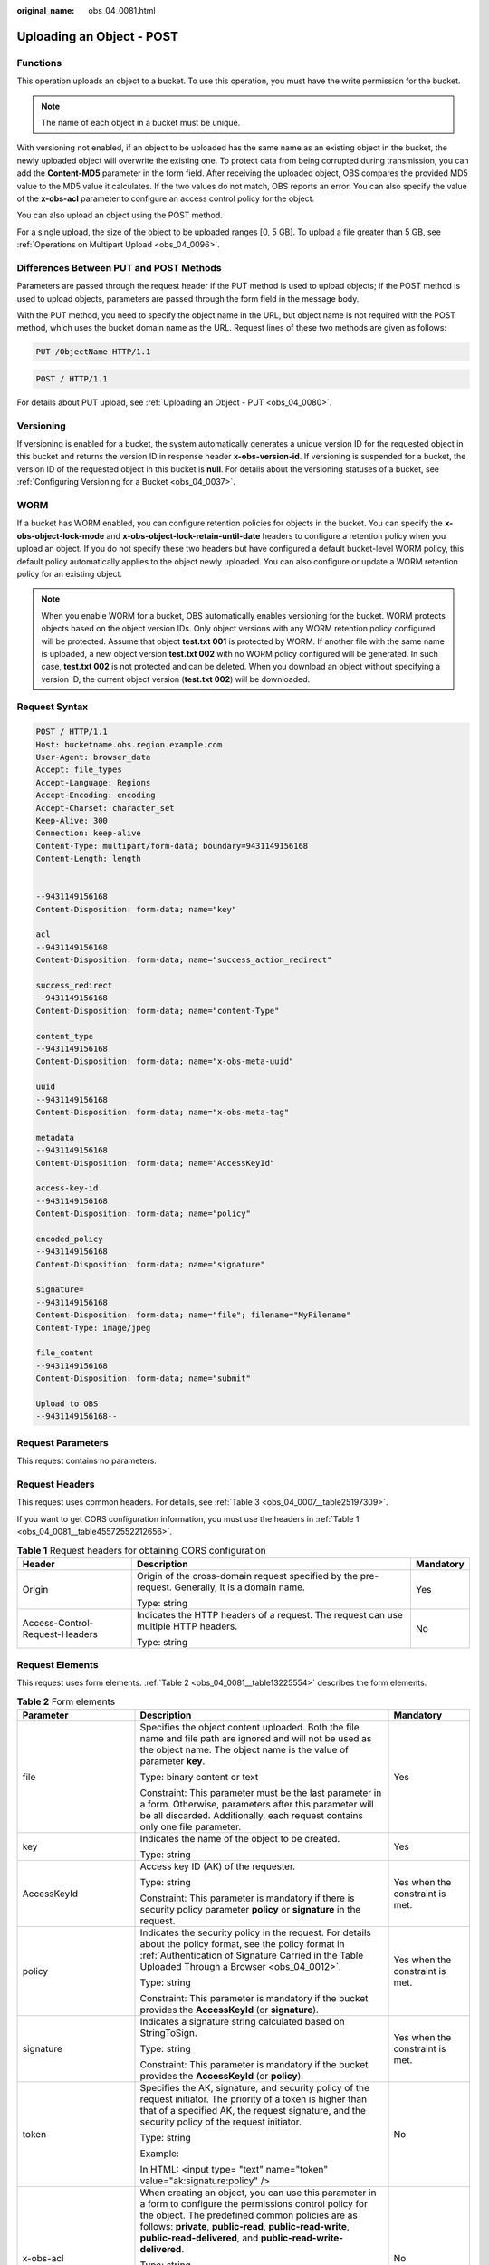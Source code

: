 :original_name: obs_04_0081.html

.. _obs_04_0081:

Uploading an Object - POST
==========================

Functions
---------

This operation uploads an object to a bucket. To use this operation, you must have the write permission for the bucket.

.. note::

   The name of each object in a bucket must be unique.

With versioning not enabled, if an object to be uploaded has the same name as an existing object in the bucket, the newly uploaded object will overwrite the existing one. To protect data from being corrupted during transmission, you can add the **Content-MD5** parameter in the form field. After receiving the uploaded object, OBS compares the provided MD5 value to the MD5 value it calculates. If the two values do not match, OBS reports an error. You can also specify the value of the **x-obs-acl** parameter to configure an access control policy for the object.

You can also upload an object using the POST method.

For a single upload, the size of the object to be uploaded ranges [0, 5 GB]. To upload a file greater than 5 GB, see :ref:`Operations on Multipart Upload <obs_04_0096>`.

Differences Between PUT and POST Methods
----------------------------------------

Parameters are passed through the request header if the PUT method is used to upload objects; if the POST method is used to upload objects, parameters are passed through the form field in the message body.

With the PUT method, you need to specify the object name in the URL, but object name is not required with the POST method, which uses the bucket domain name as the URL. Request lines of these two methods are given as follows:

.. code-block:: text

   PUT /ObjectName HTTP/1.1

.. code-block:: text

   POST / HTTP/1.1

For details about PUT upload, see :ref:`Uploading an Object - PUT <obs_04_0080>`.

Versioning
----------

If versioning is enabled for a bucket, the system automatically generates a unique version ID for the requested object in this bucket and returns the version ID in response header **x-obs-version-id**. If versioning is suspended for a bucket, the version ID of the requested object in this bucket is **null**. For details about the versioning statuses of a bucket, see :ref:`Configuring Versioning for a Bucket <obs_04_0037>`.

WORM
----

If a bucket has WORM enabled, you can configure retention policies for objects in the bucket. You can specify the **x-obs-object-lock-mode** and **x-obs-object-lock-retain-until-date** headers to configure a retention policy when you upload an object. If you do not specify these two headers but have configured a default bucket-level WORM policy, this default policy automatically applies to the object newly uploaded. You can also configure or update a WORM retention policy for an existing object.

.. note::

   When you enable WORM for a bucket, OBS automatically enables versioning for the bucket. WORM protects objects based on the object version IDs. Only object versions with any WORM retention policy configured will be protected. Assume that object **test.txt 001** is protected by WORM. If another file with the same name is uploaded, a new object version **test.txt 002** with no WORM policy configured will be generated. In such case, **test.txt 002** is not protected and can be deleted. When you download an object without specifying a version ID, the current object version (**test.txt 002**) will be downloaded.

Request Syntax
--------------

.. code-block:: text

   POST / HTTP/1.1
   Host: bucketname.obs.region.example.com
   User-Agent: browser_data
   Accept: file_types
   Accept-Language: Regions
   Accept-Encoding: encoding
   Accept-Charset: character_set
   Keep-Alive: 300
   Connection: keep-alive
   Content-Type: multipart/form-data; boundary=9431149156168
   Content-Length: length


   --9431149156168
   Content-Disposition: form-data; name="key"

   acl
   --9431149156168
   Content-Disposition: form-data; name="success_action_redirect"

   success_redirect
   --9431149156168
   Content-Disposition: form-data; name="content-Type"

   content_type
   --9431149156168
   Content-Disposition: form-data; name="x-obs-meta-uuid"

   uuid
   --9431149156168
   Content-Disposition: form-data; name="x-obs-meta-tag"

   metadata
   --9431149156168
   Content-Disposition: form-data; name="AccessKeyId"

   access-key-id
   --9431149156168
   Content-Disposition: form-data; name="policy"

   encoded_policy
   --9431149156168
   Content-Disposition: form-data; name="signature"

   signature=
   --9431149156168
   Content-Disposition: form-data; name="file"; filename="MyFilename"
   Content-Type: image/jpeg

   file_content
   --9431149156168
   Content-Disposition: form-data; name="submit"

   Upload to OBS
   --9431149156168--

Request Parameters
------------------

This request contains no parameters.

Request Headers
---------------

This request uses common headers. For details, see :ref:`Table 3 <obs_04_0007__table25197309>`.

If you want to get CORS configuration information, you must use the headers in :ref:`Table 1 <obs_04_0081__table45572552212656>`.

.. _obs_04_0081__table45572552212656:

.. table:: **Table 1** Request headers for obtaining CORS configuration

   +--------------------------------+--------------------------------------------------------------------------------------------------+-----------------------+
   | Header                         | Description                                                                                      | Mandatory             |
   +================================+==================================================================================================+=======================+
   | Origin                         | Origin of the cross-domain request specified by the pre-request. Generally, it is a domain name. | Yes                   |
   |                                |                                                                                                  |                       |
   |                                | Type: string                                                                                     |                       |
   +--------------------------------+--------------------------------------------------------------------------------------------------+-----------------------+
   | Access-Control-Request-Headers | Indicates the HTTP headers of a request. The request can use multiple HTTP headers.              | No                    |
   |                                |                                                                                                  |                       |
   |                                | Type: string                                                                                     |                       |
   +--------------------------------+--------------------------------------------------------------------------------------------------+-----------------------+

Request Elements
----------------

This request uses form elements. :ref:`Table 2 <obs_04_0081__table13225554>` describes the form elements.

.. _obs_04_0081__table13225554:

.. table:: **Table 2** Form elements

   +-------------------------------------+-----------------------------------------------------------------------------------------------------------------------------------------------------------------------------------------------------------------------------------------------------------------------------------------------------------------+---------------------------------------------------------------------------+
   | Parameter                           | Description                                                                                                                                                                                                                                                                                                     | Mandatory                                                                 |
   +=====================================+=================================================================================================================================================================================================================================================================================================================+===========================================================================+
   | file                                | Specifies the object content uploaded. Both the file name and file path are ignored and will not be used as the object name. The object name is the value of parameter **key**.                                                                                                                                 | Yes                                                                       |
   |                                     |                                                                                                                                                                                                                                                                                                                 |                                                                           |
   |                                     | Type: binary content or text                                                                                                                                                                                                                                                                                    |                                                                           |
   |                                     |                                                                                                                                                                                                                                                                                                                 |                                                                           |
   |                                     | Constraint: This parameter must be the last parameter in a form. Otherwise, parameters after this parameter will be all discarded. Additionally, each request contains only one file parameter.                                                                                                                 |                                                                           |
   +-------------------------------------+-----------------------------------------------------------------------------------------------------------------------------------------------------------------------------------------------------------------------------------------------------------------------------------------------------------------+---------------------------------------------------------------------------+
   | key                                 | Indicates the name of the object to be created.                                                                                                                                                                                                                                                                 | Yes                                                                       |
   |                                     |                                                                                                                                                                                                                                                                                                                 |                                                                           |
   |                                     | Type: string                                                                                                                                                                                                                                                                                                    |                                                                           |
   +-------------------------------------+-----------------------------------------------------------------------------------------------------------------------------------------------------------------------------------------------------------------------------------------------------------------------------------------------------------------+---------------------------------------------------------------------------+
   | AccessKeyId                         | Access key ID (AK) of the requester.                                                                                                                                                                                                                                                                            | Yes when the constraint is met.                                           |
   |                                     |                                                                                                                                                                                                                                                                                                                 |                                                                           |
   |                                     | Type: string                                                                                                                                                                                                                                                                                                    |                                                                           |
   |                                     |                                                                                                                                                                                                                                                                                                                 |                                                                           |
   |                                     | Constraint: This parameter is mandatory if there is security policy parameter **policy** or **signature** in the request.                                                                                                                                                                                       |                                                                           |
   +-------------------------------------+-----------------------------------------------------------------------------------------------------------------------------------------------------------------------------------------------------------------------------------------------------------------------------------------------------------------+---------------------------------------------------------------------------+
   | policy                              | Indicates the security policy in the request. For details about the policy format, see the policy format in :ref:`Authentication of Signature Carried in the Table Uploaded Through a Browser <obs_04_0012>`.                                                                                                   | Yes when the constraint is met.                                           |
   |                                     |                                                                                                                                                                                                                                                                                                                 |                                                                           |
   |                                     | Type: string                                                                                                                                                                                                                                                                                                    |                                                                           |
   |                                     |                                                                                                                                                                                                                                                                                                                 |                                                                           |
   |                                     | Constraint: This parameter is mandatory if the bucket provides the **AccessKeyId** (or **signature**).                                                                                                                                                                                                          |                                                                           |
   +-------------------------------------+-----------------------------------------------------------------------------------------------------------------------------------------------------------------------------------------------------------------------------------------------------------------------------------------------------------------+---------------------------------------------------------------------------+
   | signature                           | Indicates a signature string calculated based on StringToSign.                                                                                                                                                                                                                                                  | Yes when the constraint is met.                                           |
   |                                     |                                                                                                                                                                                                                                                                                                                 |                                                                           |
   |                                     | Type: string                                                                                                                                                                                                                                                                                                    |                                                                           |
   |                                     |                                                                                                                                                                                                                                                                                                                 |                                                                           |
   |                                     | Constraint: This parameter is mandatory if the bucket provides the **AccessKeyId** (or **policy**).                                                                                                                                                                                                             |                                                                           |
   +-------------------------------------+-----------------------------------------------------------------------------------------------------------------------------------------------------------------------------------------------------------------------------------------------------------------------------------------------------------------+---------------------------------------------------------------------------+
   | token                               | Specifies the AK, signature, and security policy of the request initiator. The priority of a token is higher than that of a specified AK, the request signature, and the security policy of the request initiator.                                                                                              | No                                                                        |
   |                                     |                                                                                                                                                                                                                                                                                                                 |                                                                           |
   |                                     | Type: string                                                                                                                                                                                                                                                                                                    |                                                                           |
   |                                     |                                                                                                                                                                                                                                                                                                                 |                                                                           |
   |                                     | Example:                                                                                                                                                                                                                                                                                                        |                                                                           |
   |                                     |                                                                                                                                                                                                                                                                                                                 |                                                                           |
   |                                     | In HTML: <input type= "text" name="token" value="ak:signature:policy" />                                                                                                                                                                                                                                        |                                                                           |
   +-------------------------------------+-----------------------------------------------------------------------------------------------------------------------------------------------------------------------------------------------------------------------------------------------------------------------------------------------------------------+---------------------------------------------------------------------------+
   | x-obs-acl                           | When creating an object, you can use this parameter in a form to configure the permissions control policy for the object. The predefined common policies are as follows: **private**, **public-read**, **public-read-write**, **public-read-delivered**, and **public-read-write-delivered**.                   | No                                                                        |
   |                                     |                                                                                                                                                                                                                                                                                                                 |                                                                           |
   |                                     | Type: string                                                                                                                                                                                                                                                                                                    |                                                                           |
   |                                     |                                                                                                                                                                                                                                                                                                                 |                                                                           |
   |                                     | Examples:                                                                                                                                                                                                                                                                                                       |                                                                           |
   |                                     |                                                                                                                                                                                                                                                                                                                 |                                                                           |
   |                                     | In POLICY: {"acl": "public-read" }                                                                                                                                                                                                                                                                              |                                                                           |
   |                                     |                                                                                                                                                                                                                                                                                                                 |                                                                           |
   |                                     | In HTML: <input type="text" name="acl" value="public-read" />                                                                                                                                                                                                                                                   |                                                                           |
   +-------------------------------------+-----------------------------------------------------------------------------------------------------------------------------------------------------------------------------------------------------------------------------------------------------------------------------------------------------------------+---------------------------------------------------------------------------+
   | x-obs-grant-read                    | When creating an object, you can use this parameter to grant all users in a domain the permissions to read the object and obtain the object metadata.                                                                                                                                                           | No                                                                        |
   |                                     |                                                                                                                                                                                                                                                                                                                 |                                                                           |
   |                                     | Type: string                                                                                                                                                                                                                                                                                                    |                                                                           |
   |                                     |                                                                                                                                                                                                                                                                                                                 |                                                                           |
   |                                     | Examples:                                                                                                                                                                                                                                                                                                       |                                                                           |
   |                                     |                                                                                                                                                                                                                                                                                                                 |                                                                           |
   |                                     | In POLICY: {'grant-read': 'id=domainId1' },                                                                                                                                                                                                                                                                     |                                                                           |
   |                                     |                                                                                                                                                                                                                                                                                                                 |                                                                           |
   |                                     | In HTML: <input type="text" name="grant-read" value="id=domainId1" />                                                                                                                                                                                                                                           |                                                                           |
   +-------------------------------------+-----------------------------------------------------------------------------------------------------------------------------------------------------------------------------------------------------------------------------------------------------------------------------------------------------------------+---------------------------------------------------------------------------+
   | x-obs-grant-read-acp                | When creating an object, you can use this parameter to grant all users in a domain the permission to obtain the object ACL.                                                                                                                                                                                     | No                                                                        |
   |                                     |                                                                                                                                                                                                                                                                                                                 |                                                                           |
   |                                     | Type: string                                                                                                                                                                                                                                                                                                    |                                                                           |
   |                                     |                                                                                                                                                                                                                                                                                                                 |                                                                           |
   |                                     | Examples:                                                                                                                                                                                                                                                                                                       |                                                                           |
   |                                     |                                                                                                                                                                                                                                                                                                                 |                                                                           |
   |                                     | In POLICY: {"grant-read-acp": "id=domainId1" },                                                                                                                                                                                                                                                                 |                                                                           |
   |                                     |                                                                                                                                                                                                                                                                                                                 |                                                                           |
   |                                     | In HTML: <input type="text" name="grant-read-acp" value="id=domainId1" />                                                                                                                                                                                                                                       |                                                                           |
   +-------------------------------------+-----------------------------------------------------------------------------------------------------------------------------------------------------------------------------------------------------------------------------------------------------------------------------------------------------------------+---------------------------------------------------------------------------+
   | x-obs-grant-write-acp               | When creating an object, you can use this parameter to grant all users in a domain the permission to write the object ACL.                                                                                                                                                                                      | No                                                                        |
   |                                     |                                                                                                                                                                                                                                                                                                                 |                                                                           |
   |                                     | Type: string                                                                                                                                                                                                                                                                                                    |                                                                           |
   |                                     |                                                                                                                                                                                                                                                                                                                 |                                                                           |
   |                                     | Examples:                                                                                                                                                                                                                                                                                                       |                                                                           |
   |                                     |                                                                                                                                                                                                                                                                                                                 |                                                                           |
   |                                     | In POLICY: {"grant-write-acp": "id=domainId1" },                                                                                                                                                                                                                                                                |                                                                           |
   |                                     |                                                                                                                                                                                                                                                                                                                 |                                                                           |
   |                                     | In HTML: <input type="text" name="grant-write-acp" value="id=domainId1" />                                                                                                                                                                                                                                      |                                                                           |
   +-------------------------------------+-----------------------------------------------------------------------------------------------------------------------------------------------------------------------------------------------------------------------------------------------------------------------------------------------------------------+---------------------------------------------------------------------------+
   | x-obs-grant-full-control            | When creating an object, you can use this parameter to grant all users in a domain the permissions to read the object, obtain the object metadata and ACL, and write the object ACL.                                                                                                                            | No                                                                        |
   |                                     |                                                                                                                                                                                                                                                                                                                 |                                                                           |
   |                                     | Type: string                                                                                                                                                                                                                                                                                                    |                                                                           |
   |                                     |                                                                                                                                                                                                                                                                                                                 |                                                                           |
   |                                     | Examples:                                                                                                                                                                                                                                                                                                       |                                                                           |
   |                                     |                                                                                                                                                                                                                                                                                                                 |                                                                           |
   |                                     | In POLICY: {"grant-full-control": "id=domainId1" },                                                                                                                                                                                                                                                             |                                                                           |
   |                                     |                                                                                                                                                                                                                                                                                                                 |                                                                           |
   |                                     | In HTML: <input type="text" name="grant-full-control" value="id=domainId1" />                                                                                                                                                                                                                                   |                                                                           |
   +-------------------------------------+-----------------------------------------------------------------------------------------------------------------------------------------------------------------------------------------------------------------------------------------------------------------------------------------------------------------+---------------------------------------------------------------------------+
   | Cache-Control,                      | Standard HTTP parameters. OBS records these parameters and returns them when you later download an object or send a HEAD Object request.                                                                                                                                                                        | No                                                                        |
   |                                     |                                                                                                                                                                                                                                                                                                                 |                                                                           |
   | Content-Type,                       | Type: string                                                                                                                                                                                                                                                                                                    |                                                                           |
   |                                     |                                                                                                                                                                                                                                                                                                                 |                                                                           |
   | Content-Disposition,                | Examples:                                                                                                                                                                                                                                                                                                       |                                                                           |
   |                                     |                                                                                                                                                                                                                                                                                                                 |                                                                           |
   | Content-Encoding                    | In POLICY: ["starts-with", "$Content-Type", "text/"],                                                                                                                                                                                                                                                           |                                                                           |
   |                                     |                                                                                                                                                                                                                                                                                                                 |                                                                           |
   | Expires                             | In HTML: <input type="text" name="content-type" value="text/plain" />                                                                                                                                                                                                                                           |                                                                           |
   +-------------------------------------+-----------------------------------------------------------------------------------------------------------------------------------------------------------------------------------------------------------------------------------------------------------------------------------------------------------------+---------------------------------------------------------------------------+
   | success_action_redirect             | Indicates the address (URL) to which a successfully responded request is redirected.                                                                                                                                                                                                                            | No                                                                        |
   |                                     |                                                                                                                                                                                                                                                                                                                 |                                                                           |
   |                                     | -  If the value is valid and the request is successful, OBS returns status code 303. **Location** contains **success_action_redirect** as well as the bucket name, object name, and object ETag.                                                                                                                |                                                                           |
   |                                     | -  If this parameter value is invalid, OBS ignores this parameter. In such case, the **Location** header is the object address, and OBS returns the response code based on whether the operation succeeds or fails.                                                                                             |                                                                           |
   |                                     |                                                                                                                                                                                                                                                                                                                 |                                                                           |
   |                                     | Type: string                                                                                                                                                                                                                                                                                                    |                                                                           |
   |                                     |                                                                                                                                                                                                                                                                                                                 |                                                                           |
   |                                     | Examples:                                                                                                                                                                                                                                                                                                       |                                                                           |
   |                                     |                                                                                                                                                                                                                                                                                                                 |                                                                           |
   |                                     | In POLICY: {"success_action_redirect": "http://123458.com"},                                                                                                                                                                                                                                                    |                                                                           |
   |                                     |                                                                                                                                                                                                                                                                                                                 |                                                                           |
   |                                     | In HTML: <input type="text" name="success_action_redirect" value="http://123458.com" />                                                                                                                                                                                                                         |                                                                           |
   +-------------------------------------+-----------------------------------------------------------------------------------------------------------------------------------------------------------------------------------------------------------------------------------------------------------------------------------------------------------------+---------------------------------------------------------------------------+
   | x-obs-meta-\*                       | Indicates user-defined metadata. When creating an object, you can use this parameter or a parameter starting with **x-obs-meta-** in a form to define object metadata in an HTTP request. The user-defined metadata will be returned in the response when you retrieve the object or query the object metadata. | No                                                                        |
   |                                     |                                                                                                                                                                                                                                                                                                                 |                                                                           |
   |                                     | Type: string                                                                                                                                                                                                                                                                                                    |                                                                           |
   |                                     |                                                                                                                                                                                                                                                                                                                 |                                                                           |
   |                                     | Examples:                                                                                                                                                                                                                                                                                                       |                                                                           |
   |                                     |                                                                                                                                                                                                                                                                                                                 |                                                                           |
   |                                     | In POLICY: {" x-obs-meta-test ": " test metadata " },                                                                                                                                                                                                                                                           |                                                                           |
   |                                     |                                                                                                                                                                                                                                                                                                                 |                                                                           |
   |                                     | In HTML: <input type="text" name=" x-obs-meta-test " value=" test metadata " />                                                                                                                                                                                                                                 |                                                                           |
   +-------------------------------------+-----------------------------------------------------------------------------------------------------------------------------------------------------------------------------------------------------------------------------------------------------------------------------------------------------------------+---------------------------------------------------------------------------+
   | success_action_status               | Indicates the status code returned after the request is successfully received. Possible values are **200**, **201**, and **204**.                                                                                                                                                                               | No                                                                        |
   |                                     |                                                                                                                                                                                                                                                                                                                 |                                                                           |
   |                                     | -  If this parameter is set to **200** or **204**, the body in the OBS response message is empty.                                                                                                                                                                                                               |                                                                           |
   |                                     | -  If this parameter is set to **201**, the OBS response message contains an XML document that describes the response to the request.                                                                                                                                                                           |                                                                           |
   |                                     | -  If the request does not include this parameter or the parameter value is invalid, OBS returns status code **204**.                                                                                                                                                                                           |                                                                           |
   |                                     |                                                                                                                                                                                                                                                                                                                 |                                                                           |
   |                                     | Type: string                                                                                                                                                                                                                                                                                                    |                                                                           |
   |                                     |                                                                                                                                                                                                                                                                                                                 |                                                                           |
   |                                     | Examples:                                                                                                                                                                                                                                                                                                       |                                                                           |
   |                                     |                                                                                                                                                                                                                                                                                                                 |                                                                           |
   |                                     | In POLICY: ["starts-with", "$success_action_status", ""],                                                                                                                                                                                                                                                       |                                                                           |
   |                                     |                                                                                                                                                                                                                                                                                                                 |                                                                           |
   |                                     | In HTML: <input type="text" name="success_action_status" value="200" />                                                                                                                                                                                                                                         |                                                                           |
   +-------------------------------------+-----------------------------------------------------------------------------------------------------------------------------------------------------------------------------------------------------------------------------------------------------------------------------------------------------------------+---------------------------------------------------------------------------+
   | x-obs-website-redirect-location     | If a bucket is configured with static website hosting, and a request redirection is configured for an object in the bucket (either redirection to another object in the same bucket or to an external URL), OBS stores the value of this parameter in the object metadata.                                      | No                                                                        |
   |                                     |                                                                                                                                                                                                                                                                                                                 |                                                                           |
   |                                     | Default value: none                                                                                                                                                                                                                                                                                             |                                                                           |
   |                                     |                                                                                                                                                                                                                                                                                                                 |                                                                           |
   |                                     | Constraint: The value must start with a slash (/), **http://**, or **https://**, and cannot exceed 2 KB.                                                                                                                                                                                                        |                                                                           |
   +-------------------------------------+-----------------------------------------------------------------------------------------------------------------------------------------------------------------------------------------------------------------------------------------------------------------------------------------------------------------+---------------------------------------------------------------------------+
   | x-obs-expires                       | Specifies when an object expires. It is measured in days. Once the object expires, it is automatically deleted. (The calculation starts from when the object was last modified).                                                                                                                                | No                                                                        |
   |                                     |                                                                                                                                                                                                                                                                                                                 |                                                                           |
   |                                     | Type: integer                                                                                                                                                                                                                                                                                                   |                                                                           |
   |                                     |                                                                                                                                                                                                                                                                                                                 |                                                                           |
   |                                     | Example: **x-obs-expires:3**                                                                                                                                                                                                                                                                                    |                                                                           |
   +-------------------------------------+-----------------------------------------------------------------------------------------------------------------------------------------------------------------------------------------------------------------------------------------------------------------------------------------------------------------+---------------------------------------------------------------------------+
   | x-obs-object-lock-mode              | WORM mode that will be applied to the object. Currently, only **COMPLIANCE** is supported. This header must be used together with **x-obs-object-lock-retain-until-date**.                                                                                                                                      | No, but required when **x-obs-object-lock-retain-until-date** is present. |
   |                                     |                                                                                                                                                                                                                                                                                                                 |                                                                           |
   |                                     | Type: string                                                                                                                                                                                                                                                                                                    |                                                                           |
   |                                     |                                                                                                                                                                                                                                                                                                                 |                                                                           |
   |                                     | Example: **x-obs-object-lock-mode:COMPLIANCE**                                                                                                                                                                                                                                                                  |                                                                           |
   +-------------------------------------+-----------------------------------------------------------------------------------------------------------------------------------------------------------------------------------------------------------------------------------------------------------------------------------------------------------------+---------------------------------------------------------------------------+
   | x-obs-object-lock-retain-until-date | Indicates the expiration time of the Object Lock retention. The value must be a UTC time that complies with ISO 8601, for example, **2015-07-01T04:11:15Z**. This header must be used together with **x-obs-object-lock-mode**.                                                                                 | No, but required when **x-obs-object-lock-mode** is present.              |
   |                                     |                                                                                                                                                                                                                                                                                                                 |                                                                           |
   |                                     | Type: string                                                                                                                                                                                                                                                                                                    |                                                                           |
   |                                     |                                                                                                                                                                                                                                                                                                                 |                                                                           |
   |                                     | Example: **x-obs-object-lock-retain-until-date:2015-07-01T04:11:15Z**                                                                                                                                                                                                                                           |                                                                           |
   +-------------------------------------+-----------------------------------------------------------------------------------------------------------------------------------------------------------------------------------------------------------------------------------------------------------------------------------------------------------------+---------------------------------------------------------------------------+

Response Syntax
---------------

::

   HTTP/1.1 status_code
   Content-Type: application/xml
   Location: location
   Date: date
   ETag: etag

Response Headers
----------------

The response to the request uses common headers. For details, see :ref:`Table 1 <obs_04_0013__d0e686>`.

In addition to the common response headers, the headers listed in :ref:`Table 3 <obs_04_0081__table35215532173747>` may be used.

.. _obs_04_0081__table35215532173747:

.. table:: **Table 3** Additional response headers

   +-----------------------------------+---------------------------------------------------------------------------------------------------------------------------------------------------------------------------------------------------+
   | Header                            | Description                                                                                                                                                                                       |
   +===================================+===================================================================================================================================================================================================+
   | x-obs-version-id                  | Object version ID. If versioning is enabled for the bucket, the object version ID will be returned. A string **null** will be returned if the bucket housing the object has versioning suspended. |
   |                                   |                                                                                                                                                                                                   |
   |                                   | Type: string                                                                                                                                                                                      |
   +-----------------------------------+---------------------------------------------------------------------------------------------------------------------------------------------------------------------------------------------------+
   | Access-Control-Allow-Origin       | Indicates that the origin is included in the response if the origin in the request meets the CORS configuration requirements when CORS is configured for buckets.                                 |
   |                                   |                                                                                                                                                                                                   |
   |                                   | Type: string                                                                                                                                                                                      |
   +-----------------------------------+---------------------------------------------------------------------------------------------------------------------------------------------------------------------------------------------------+
   | Access-Control-Allow-Headers      | Indicates that the headers are included in the response if headers in the request meet the CORS configuration requirements when CORS is configured for buckets.                                   |
   |                                   |                                                                                                                                                                                                   |
   |                                   | Type: string                                                                                                                                                                                      |
   +-----------------------------------+---------------------------------------------------------------------------------------------------------------------------------------------------------------------------------------------------+
   | Access-Control-Max-Age            | Indicates MaxAgeSeconds in the CORS configuration of the server when CORS is configured for buckets.                                                                                              |
   |                                   |                                                                                                                                                                                                   |
   |                                   | Type: integer                                                                                                                                                                                     |
   +-----------------------------------+---------------------------------------------------------------------------------------------------------------------------------------------------------------------------------------------------+
   | Access-Control-Allow-Methods      | Indicates that methods in the rule are included in the response if Access-Control-Request-Method in the request meets the CORS configuration requirements when CORS is configured for buckets.    |
   |                                   |                                                                                                                                                                                                   |
   |                                   | Type: string                                                                                                                                                                                      |
   |                                   |                                                                                                                                                                                                   |
   |                                   | Value options: **GET**, **PUT**, **HEAD**, **POST**, **DELETE**                                                                                                                                   |
   +-----------------------------------+---------------------------------------------------------------------------------------------------------------------------------------------------------------------------------------------------+
   | Access-Control-Expose-Headers     | Value of **ExposeHeader** in the CORS configuration of a server when CORS is configured for buckets.                                                                                              |
   |                                   |                                                                                                                                                                                                   |
   |                                   | Type: string                                                                                                                                                                                      |
   +-----------------------------------+---------------------------------------------------------------------------------------------------------------------------------------------------------------------------------------------------+

Response Elements
-----------------

This response contains no elements.

Error Responses
---------------

No special error responses are returned. For details about error responses, see :ref:`Table 2 <obs_04_0115__d0e843>`.

Sample Request: Uploading an Object Using POST
----------------------------------------------

.. code-block:: text

   POST / HTTP/1.1
   Date: WED, 01 Jul 2015 04:15:23 GMT
   Host: examplebucket.obs.region.example.com
   Content-Type: multipart/form-data; boundary=7db143f50da2
   Content-Length: 2424
   Origin: www.example.com
   Access-Control-Request-Headers:acc_header_1

   --7db143f50da2
   Content-Disposition: form-data; name="key"

   object01
   --7db143f50da2
   Content-Disposition: form-data; name="acl"

   public-read
   --7db143f50da2
   Content-Disposition: form-data; name="content-type"

   text/plain
   --7db143f50da2
   Content-Disposition: form-data; name="expires"

   WED, 01 Jul 2015 04:16:15 GMT
   --7db143f50da2
   Content-Disposition: form-data; name="AccessKeyId"

   14RZT432N80TGDF2Y2G2
   --7db143f50da2
   Content-Disposition: form-data; name="policy"

   ew0KICAiZXhaaXJhdGlvbiI6ICIyMDE1LTA3LTAxVDEyOjAwOjAwLjAwMFoiLA0KICAiY29uZGl0aW9ucyI6IFsNCiAgICB7ImJ1Y2tldCI6ICJleG1hcGxlYnVja2V0IiB9LA0KICAgIHsiYWNsIjogInB1YmxpYy1yZWFkIiB9LA0KICAgIHsiRXhaaXJlcyI6ICIxMDAwIiB9LA0KICAgIFsiZXEiLCAiJGtleSIsICJvYmplY3QwMSJdLA0KICAgIFsic3RhcnRzLXdpdGgiLCAiJENvbnRlbnQtVHlwZSIsICJ0ZXh0LyJdLA0KICBdDQp9DQo=
   --7db143f50da2
   Content-Disposition: form-data; name="signature"

   Vk6rwO0Nq09BLhvNSIYwSJTRQ+k=
   --7db143f50da2
   Content-Disposition: form-data; name="x-obs-persistent-headers"

   test:dmFsdWUx
   --7db143f50da2
   Content-Disposition: form-data; name="x-obs-grant-read"

   id=52f24s3593as5730ea4f722483579xxx
   --7db143f50da2
   Content-Disposition: form-data; name="x-obs-server-side-encryption"

   http://www.example.com/
   --7db143f50da2
   Content-Disposition: form-data; name="file"; filename="C:\Testtools\UpLoadFiles\object\1024Bytes.txt"
   Content-Type: text/plain

   01234567890
   --7db143f50da2
   Content-Disposition: form-data; name="submit"

   Upload
   --7db143f50da2--

Sample Response: Uploading an Object Using POST
-----------------------------------------------

After CORS is configured for a bucket, the response contains the **Access-Control-\*** information.

::

   HTTP/1.1 204 No Content
   x-obs-request-id: 90E2BA00C26C00000133B442A90063FD
   x-obs-id-2: OTBFMkJBMDBDMjZDMDAwMDAxMzNCNDQyQTkwMDYzRkRBQUFBQUFBQWJiYmJiYmJi
   Access-Control-Allow-Origin: www.example.com
   Access-Control-Allow-Methods: POST,GET,HEAD,PUT
   Access-Control-Allow-Headers: acc_header_01
   Access-Control-Max-Age: 100
   Access-Control-Expose-Headers: exp_header_01
   Content-Type: text/xml
   Location: http://examplebucket.obs.region.example.com/object01
   Date: WED, 01 Jul 2015 04:15:23 GMT
   ETag: "ab7abb0da4bca5323ab6119bb5dcd296"

Sample Request: Using a Token for Authentication
------------------------------------------------

.. code-block:: text

   POST / HTTP/1.1
   Content-Type:multipart/form-data; boundary=9431149156168
   Content-Length: 634
   Host: examplebucket.obs.region.example.com

   --9431149156168
   Content-Disposition: form-data; name="key"
   obj01

   --9431149156168
   Content-Disposition: form-data; name="token"
   UDSIAMSTUBTEST002538:XsVcTzR2/A284oE4VH9qPndGcuE=:eyJjb25kaXRpb25zIjogW3siYnVja2V0IjogInRlc3QzMDAzMDU4NzE2NjI2ODkzNjcuMTIifSwgeyJDb250ZW50LVR5cGUiOiAiYXBwbGljYXRpb24veG1sIn0sIFsiZXEiLCAiJGtleSIsICJvYmoudHh0Il1dLCAiZXhwaXJhdGlvbiI6ICIyMDIyLTA5LTA5VDEyOjA5OjI3WiJ9

   --9431149156168
   Content-Disposition: form-data; name="file"; filename="myfile"
   Content-Type: text/plain
   01234567890

   --9431149156168--
   Content-Disposition: form-data; name="submit"
   Upload to OBS

Sample Response: Using a Token for Authentication
-------------------------------------------------

::

   HTTP/1.1 204 No Content
   Server: OBS
   Location: http://examplebucket.obs.region.example.com/my-obs-object-key-demo
   ETag: "7eda50a430fed940023acb9c4c6a2fff"
   x-obs-request-id: 000001832010443D80F30B649B969C47
   x-obs-id-2: 32AAAUgAIAABAAAQAAEAABAAAQAAEAABCTj0yO9KJd5In+i9pzTgCDVG9vMnk7O/
   Date: Fri,09Sep 2022 02: 24:40 GMT

Sample Request: Specifying an Object Expiration Time
----------------------------------------------------

.. code-block:: text

   POST / HTTP/1.1
   Date: WED, 01 Jul 2015 04:15:23 GMT
   Host: examplebucket.obs.region.example.com
   Content-Type: multipart/form-data; boundary=148828969260233905620870
   Content-Length: 1639
   Origin: www.example.com
   Access-Control-Request-Headers:acc_header_1

   --148828969260233905620870
   Content-Disposition: form-data; name="key"

   object01
   --148828969260233905620870
   Content-Disposition: form-data; name="ObsAccessKeyId"

   55445349414d5354554254455354303030303033
   --148828969260233905620870
   Content-Disposition: form-data; name="signature"

   396246666f6f42793872792f7a3958524f6c44334e4e69763950553d--7db143f50da2
   --148828969260233905620870
   Content-Disposition: form-data; name="policy"

   65794a6c65484270636d463061573975496a6f694d6a41794d7930774e6930784e565178...
   --148828969260233905620870
   Content-Disposition: form-data; name="x-obs-expires"

   4
   --148828969260233905620870
   Content-Disposition: form-data; name="file"; filename="test.txt"
   Content-Type: text/plain

   01234567890
   --148828969260233905620870
   Content-Disposition: form-data; name="submit"

   Upload
   --148828969260233905620870--

Sample Response: Specifying an Object Expiration Time
-----------------------------------------------------

.. code-block::


   HTTP/1.1 204 No Content
   Server: OBS
   Date: Thu, 15 Jun 2023 12:39:03 GMT
   Connection: keep-alive
   Location: http://examplebucket.obs.region.example.com/my-obs-object-key-demo
   x-obs-expiration: expiry-date="Tue, 20 Jun 2023 00:00:00 GMT"
   ETag: "d41d8cd98f00b204e9800998ecf8427e"
   x-obs-request-id: 00000188BF11049553064911000FC30D
   x-obs-id-2: 32AAAUJAIAABAAAQAAEAABAAAQAAEAABCSwj2PcBE0YcoLHUDO7GSj+rVByzjflA
   x-forward-status: 0x40020000000001
   x-dae-api-type: REST.POST.OBJECT

Sample Request: Specifying a Status Code
----------------------------------------

**Set the status code of a successful action to 200.**

.. code-block:: text

   POST /srcbucket HTTP/1.1
   User-Agent: PostmanRuntime/7.26.8
   Accept: */*
   Postman-Token: 667dcc44-1c48-41ba-9e41-9f87d8975089
   Host: obs.region.example.com
   Accept-Encoding: gzip, deflate, br
   Connection: keep-alive
   Content-Type: multipart/form-data; boundary=--------------------------285613759795901770404350
   Content-Length: 1134

   ----------------------------285613759795901770404350
   Content-Disposition: form-data; name="key"

   obj
   ----------------------------285613759795901770404350
   Content-Disposition: form-data; name="ObsAccessKeyId"

   XXXXXXXXXXXXXXX000003
   ----------------------------285613759795901770404350
   Content-Disposition: form-data; name="signature"

   9rc4bVhDPQ7eHtw17hWtYxLnBWU=
   ----------------------------285613759795901770404350
   Content-Disposition: form-data; name="policy"

   eyJleHBpcmF0aW9uIjoiMjAyMy0wNi0xNVQxNDoxMTozNFoiLCAiY29uZGl0aW9ucyI6W3siYnVja2V0Ijoic3JjYnVja2V0MiJ9LHsic3VjY2Vzc19hY3Rpb25fc3RhdHVzIjoiMjAwIn0seyJjb250ZW50LXR5cGUiOiJ0ZXh0L3BsYWluIn0seyJrZXkiOiIzMzMifSxdfQ==
   ----------------------------285613759795901770404350
   Content-Disposition: form-data; name="success_action_status"

   200
   ----------------------------285613759795901770404350
   Content-Disposition: form-data; name="file"; filename="test.txt"
   Content-Type: text/plain


   ----------------------------285613759795901770404350
   Content-Disposition: form-data; name="submit"

   Upload to OBS
   ----------------------------285613759795901770404350--

Sample Response: Specifying a Status Code
-----------------------------------------

**Response to the configuration of success status code 200**

.. code-block::

   HTTP/1.1 200 OK
   Server: OBS
   Date: Thu, 15 Jun 2023 13:12:51 GMT
   Content-Length: 0
   Connection: keep-alive
   Location: http://obs.region.example.com/srcbucket/obj
   ETag: "d41d8cd98f00b204e9800998ecf8427e"
   x-obs-request-id: 00000188BF2FF55F5306426E000FE366
   x-obs-id-2: 32AAAUJAIAABAAAQAAEAABAAAQAAEAABCScDjcXgZ7oMYSVnZnk4+HrClVwLVPTi
   x-forward-status: 0x40020000000001
   x-dae-api-type: REST.POST.OBJECT

Sample Request: Uploading an Object (with a WORM Retention Policy Configured)
-----------------------------------------------------------------------------

.. code-block:: text

   POST /srcbucket HTTP/1.1
   User-Agent: PostmanRuntime/7.26.8
   Accept: */*
   Postman-Token: 4c2f4c7e-2e0b-46c0-b1a7-4a5da560b6a1
   Host: obs.region.example.com
   Accept-Encoding: gzip, deflate, br
   Connection: keep-alive
   Content-Type: multipart/form-data; boundary=--------------------------940435396775653808840608
   Content-Length: 1409

   ----------------------------940435396775653808840608
   Content-Disposition: form-data; name="key"

   obj
   ----------------------------940435396775653808840608
   Content-Disposition: form-data; name="ObsAccessKeyId"

   XXXXXXXXXXXXXXX000003
   ----------------------------940435396775653808840608
   Content-Disposition: form-data; name="signature"

   X/7QiyMYUvxUWk0R5fToeTcgMMU=
   ----------------------------940435396775653808840608
   Content-Disposition: form-data; name="policy"

   eyJleHBpcmF0aW9uIjoiMjAyMy0wNi0xNVQxNDoyMjo1MVoiLCAiY29uZGl0aW9ucyI6W3sieC1vYnMtb2JqZWN0LWxvY2stcmV0YWluLXVudGlsLWRhdGUiOiJUaHUsIDIwIEp1biAyMDIzIDEzOjEyOjUxIEdNVCJ9LHsieC1vYnMtb2JqZWN0LWxvY2stbW9kZSI6IkNPTVBMSUFOQ0UifSx7ImJ1Y2tldCI6InNyY2J1Y2tldDIifSx7ImNvbnRlbnQtdHlwZSI6InRleHQvcGxhaW4ifSx7ImtleSI6IjMzMyJ9LF19
   ----------------------------940435396775653808840608
   Content-Disposition: form-data; name="x-obs-object-lock-mode"

   COMPLIANCE
   ----------------------------940435396775653808840608
   Content-Disposition: form-data; name="x-obs-object-lock-retain-until-date"

   Thu, 20 Jun 2023 13:12:51 GMT
   ----------------------------940435396775653808840608
   Content-Disposition: form-data; name="file"; filename="test.txt"
   Content-Type: text/plain


   ----------------------------940435396775653808840608
   Content-Disposition: form-data; name="submit"

   Upload to OBS
   ----------------------------940435396775653808840608--

Sample Response: Uploading an Object (with a WORM Retention Policy Configured)
------------------------------------------------------------------------------

.. code-block::

   HTTP/1.1 204 No Content
   Server: OBS
   Date: Thu, 15 Jun 2023 13:24:03 GMT
   Connection: keep-alive
   Location: http://obs.region.example.com/srcbucket/obj
   ETag: "d41d8cd98f00b204e9800998ecf8427e"
   x-obs-request-id: 00000188BF3A36EE5306427D000FEE0A
   x-obs-id-2: 32AAAUJAIAABAAAQAAEAABAAAQAAEAABCS/5pj0p0hAQcDVI3B6E5y167zy4eAQv
   x-forward-status: 0x40020000000001
   x-dae-api-type: REST.POST.OBJECT
